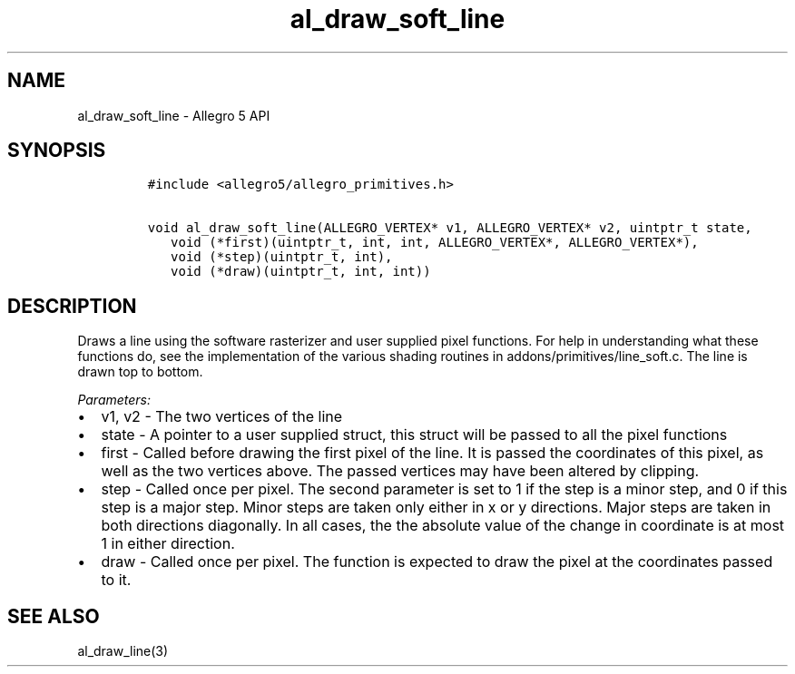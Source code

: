 .TH "al_draw_soft_line" "3" "" "Allegro reference manual" ""
.SH NAME
.PP
al_draw_soft_line \- Allegro 5 API
.SH SYNOPSIS
.IP
.nf
\f[C]
#include\ <allegro5/allegro_primitives.h>

void\ al_draw_soft_line(ALLEGRO_VERTEX*\ v1,\ ALLEGRO_VERTEX*\ v2,\ uintptr_t\ state,
\ \ \ void\ (*first)(uintptr_t,\ int,\ int,\ ALLEGRO_VERTEX*,\ ALLEGRO_VERTEX*),
\ \ \ void\ (*step)(uintptr_t,\ int),
\ \ \ void\ (*draw)(uintptr_t,\ int,\ int))
\f[]
.fi
.SH DESCRIPTION
.PP
Draws a line using the software rasterizer and user supplied pixel
functions.
For help in understanding what these functions do, see the
implementation of the various shading routines in
addons/primitives/line_soft.c.
The line is drawn top to bottom.
.PP
\f[I]Parameters:\f[]
.IP \[bu] 2
v1, v2 \- The two vertices of the line
.IP \[bu] 2
state \- A pointer to a user supplied struct, this struct will be passed
to all the pixel functions
.IP \[bu] 2
first \- Called before drawing the first pixel of the line.
It is passed the coordinates of this pixel, as well as the two vertices
above.
The passed vertices may have been altered by clipping.
.IP \[bu] 2
step \- Called once per pixel.
The second parameter is set to 1 if the step is a minor step, and 0 if
this step is a major step.
Minor steps are taken only either in x or y directions.
Major steps are taken in both directions diagonally.
In all cases, the the absolute value of the change in coordinate is at
most 1 in either direction.
.IP \[bu] 2
draw \- Called once per pixel.
The function is expected to draw the pixel at the coordinates passed to
it.
.SH SEE ALSO
.PP
al_draw_line(3)
